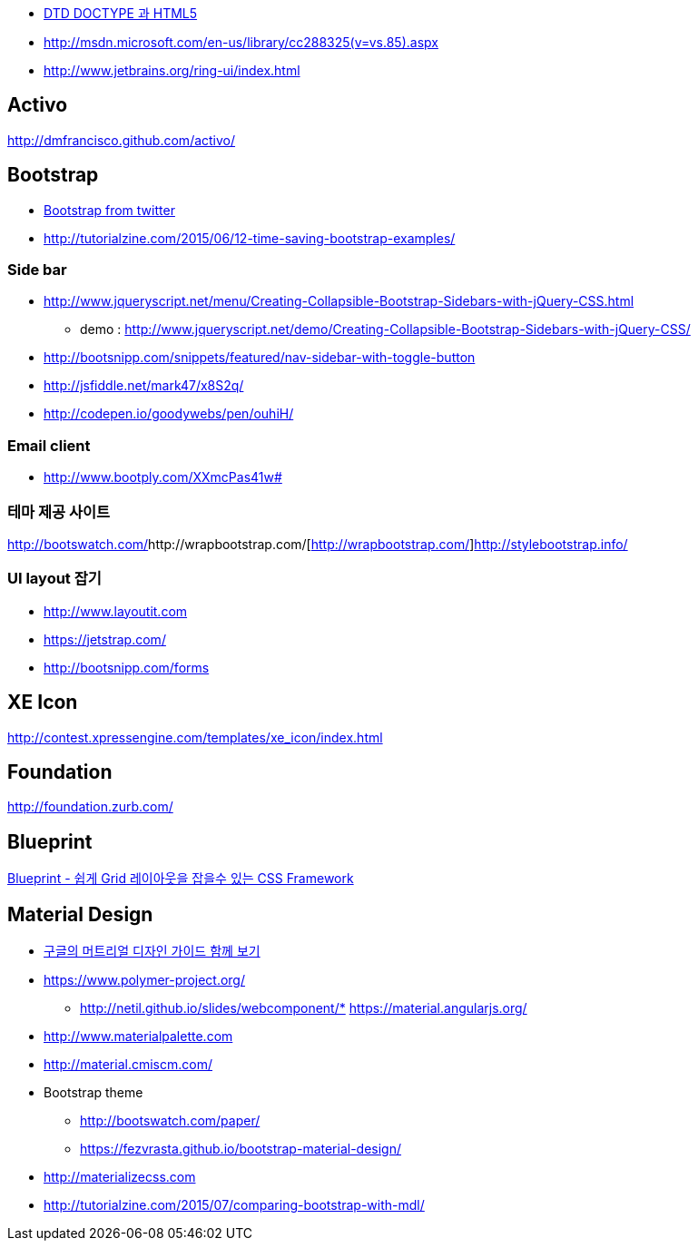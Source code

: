 * http://htglss.tistory.com/54[DTD DOCTYPE 과 HTML5]
* http://msdn.microsoft.com/en-us/library/cc288325(v=vs.85).aspx[http://msdn.microsoft.com/en-us/library/cc288325(v=vs.85).aspx]  
* http://www.jetbrains.org/ring-ui/index.html

== Activo
http://dmfrancisco.github.com/activo/[http://dmfrancisco.github.com/activo/]  

== Bootstrap
* http://helloworld.naver.com/helloworld/67876[Bootstrap from twitter]
* http://tutorialzine.com/2015/06/12-time-saving-bootstrap-examples/

=== Side bar
* http://www.jqueryscript.net/menu/Creating-Collapsible-Bootstrap-Sidebars-with-jQuery-CSS.html
** demo : http://www.jqueryscript.net/demo/Creating-Collapsible-Bootstrap-Sidebars-with-jQuery-CSS/
* http://bootsnipp.com/snippets/featured/nav-sidebar-with-toggle-button
* http://jsfiddle.net/mark47/x8S2q/
* http://codepen.io/goodywebs/pen/ouhiH/

=== Email client
* http://www.bootply.com/XXmcPas41w#


=== 테마 제공 사이트
http://bootswatch.com/[http://bootswatch.com/]http://wrapbootstrap.com/[http://wrapbootstrap.com/]http://stylebootstrap.info/[http://stylebootstrap.info/]   

=== UI layout 잡기
* http://www.layoutit.com  
* https://jetstrap.com/  
* http://bootsnipp.com/forms  

== XE Icon
http://contest.xpressengine.com/templates/xe_icon/index.html  

== Foundation
http://foundation.zurb.com/

== Blueprint
http://blog.outsider.ne.kr/632[Blueprint - 쉽게 Grid 레이아웃을 잡을수 있는 CSS Framework]  

== Material Design
* http://blog.rightbrain.co.kr/?p=3019[구글의 머트리얼 디자인 가이드 함께 보기]  
* https://www.polymer-project.org/[https://www.polymer-project.org/]
** http://netil.github.io/slides/webcomponent/*   https://material.angularjs.org/[https://material.angularjs.org/]
* http://www.materialpalette.com/[http://www.materialpalette.com]
* http://material.cmiscm.com/[http://material.cmiscm.com/]
* Bootstrap theme
** http://bootswatch.com/paper/[http://bootswatch.com/paper/]
** https://fezvrasta.github.io/bootstrap-material-design/[https://fezvrasta.github.io/bootstrap-material-design/]
* http://materializecss.com
* http://tutorialzine.com/2015/07/comparing-bootstrap-with-mdl/

